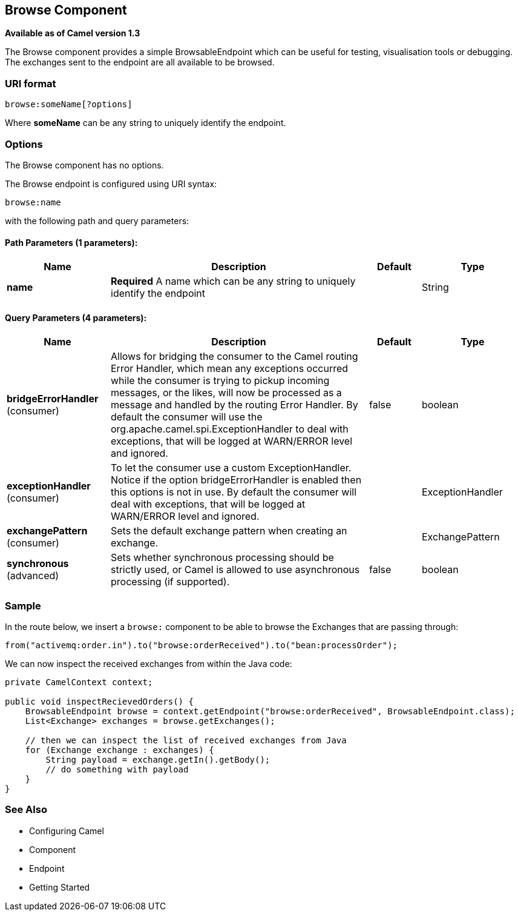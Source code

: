 [[browse-component]]
== Browse Component

*Available as of Camel version 1.3*

The Browse component provides a simple
BrowsableEndpoint which can be useful for
testing, visualisation tools or debugging. The exchanges sent to the
endpoint are all available to be browsed.

=== URI format

[source]
-------------------------
browse:someName[?options]
-------------------------

Where *someName* can be any string to uniquely identify the endpoint.


=== Options


// component options: START
The Browse component has no options.
// component options: END



// endpoint options: START
The Browse endpoint is configured using URI syntax:

----
browse:name
----

with the following path and query parameters:

==== Path Parameters (1 parameters):


[width="100%",cols="2,5,^1,2",options="header"]
|===
| Name | Description | Default | Type
| *name* | *Required* A name which can be any string to uniquely identify the endpoint |  | String
|===


==== Query Parameters (4 parameters):


[width="100%",cols="2,5,^1,2",options="header"]
|===
| Name | Description | Default | Type
| *bridgeErrorHandler* (consumer) | Allows for bridging the consumer to the Camel routing Error Handler, which mean any exceptions occurred while the consumer is trying to pickup incoming messages, or the likes, will now be processed as a message and handled by the routing Error Handler. By default the consumer will use the org.apache.camel.spi.ExceptionHandler to deal with exceptions, that will be logged at WARN/ERROR level and ignored. | false | boolean
| *exceptionHandler* (consumer) | To let the consumer use a custom ExceptionHandler. Notice if the option bridgeErrorHandler is enabled then this options is not in use. By default the consumer will deal with exceptions, that will be logged at WARN/ERROR level and ignored. |  | ExceptionHandler
| *exchangePattern* (consumer) | Sets the default exchange pattern when creating an exchange. |  | ExchangePattern
| *synchronous* (advanced) | Sets whether synchronous processing should be strictly used, or Camel is allowed to use asynchronous processing (if supported). | false | boolean
|===
// endpoint options: END


=== Sample

In the route below, we insert a `browse:` component to be able to browse
the Exchanges that are passing through:

[source,java]
----
from("activemq:order.in").to("browse:orderReceived").to("bean:processOrder");
----

We can now inspect the received exchanges from within the Java code:

[source,java]
----
private CamelContext context;

public void inspectRecievedOrders() {
    BrowsableEndpoint browse = context.getEndpoint("browse:orderReceived", BrowsableEndpoint.class);
    List<Exchange> exchanges = browse.getExchanges();

    // then we can inspect the list of received exchanges from Java
    for (Exchange exchange : exchanges) {
        String payload = exchange.getIn().getBody();
        // do something with payload
    }
}
----

=== See Also

* Configuring Camel
* Component
* Endpoint
* Getting Started
